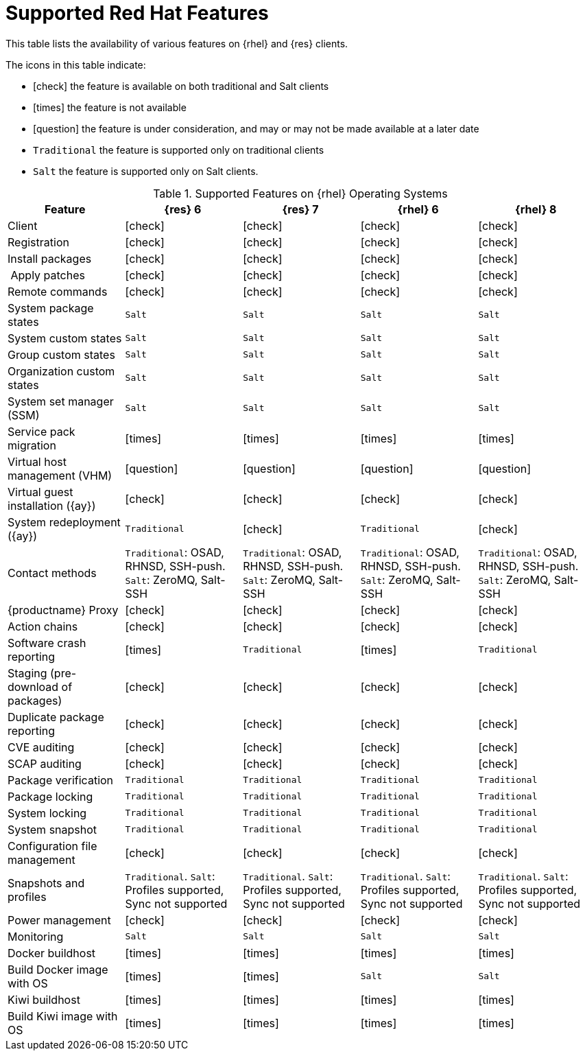 [[supported-features-centos]]
= Supported Red Hat Features


This table lists the availability of various features on {rhel} and {res} clients.

The icons in this table indicate:

* icon:check[role="green"] the feature is available on both traditional and Salt clients
* icon:times[role="danger"] the feature is not available
* icon:question[role="gray"] the feature is under consideration, and may or may not be made available at a later date
* ``Traditional`` the feature is supported only on traditional clients
* ``Salt`` the feature is supported only on Salt clients.


[cols="1,1,1,1,1", options="header"]
.Supported Features on {rhel} Operating Systems
|===
| Feature | {res}{nbsp}6 | {res}{nbsp}7 | {rhel}{nbsp}6 | {rhel}{nbsp}8
| Client  | icon:check[role="green"] | icon:check[role="green"] | icon:check[role="green"] | icon:check[role="green"]
| Registration | icon:check[role="green"] | icon:check[role="green"] | icon:check[role="green"] | icon:check[role="green"]
| Install packages | icon:check[role="green"] | icon:check[role="green"] | icon:check[role="green"] | icon:check[role="green"]
| Apply patches | icon:check[role="green"] | icon:check[role="green"] | icon:check[role="green"] | icon:check[role="green"]
| Remote commands | icon:check[role="green"] | icon:check[role="green"] | icon:check[role="green"] | icon:check[role="green"]
| System package states | ``Salt`` | ``Salt`` | ``Salt`` | ``Salt``
| System custom states | ``Salt`` | ``Salt`` | ``Salt`` | ``Salt``
| Group custom states | ``Salt`` | ``Salt`` | ``Salt`` | ``Salt``
| Organization custom states    | ``Salt`` | ``Salt`` | ``Salt`` | ``Salt``
| System set manager (SSM) | ``Salt`` | ``Salt`` | ``Salt`` | ``Salt``
| Service pack migration | icon:times[role="danger"] | icon:times[role="danger"] | icon:times[role="danger"] | icon:times[role="danger"]
| Virtual host management (VHM) | icon:question[role="gray"] | icon:question[role="gray"] | icon:question[role="gray"] | icon:question[role="gray"]
| Virtual guest installation ({ay}) | icon:check[role="green"] | icon:check[role="green"] | icon:check[role="green"] | icon:check[role="green"]
| System redeployment ({ay}) | ``Traditional`` | icon:check[role="green"] | ``Traditional`` | icon:check[role="green"]
| Contact methods | ``Traditional``: OSAD, RHNSD, SSH-push. ``Salt``: ZeroMQ, Salt-SSH | ``Traditional``: OSAD, RHNSD, SSH-push. ``Salt``: ZeroMQ, Salt-SSH | ``Traditional``: OSAD, RHNSD, SSH-push. ``Salt``: ZeroMQ, Salt-SSH | ``Traditional``: OSAD, RHNSD, SSH-push. ``Salt``: ZeroMQ, Salt-SSH
| {productname} Proxy | icon:check[role="green"] | icon:check[role="green"] | icon:check[role="green"] | icon:check[role="green"]
| Action chains | icon:check[role="green"] | icon:check[role="green"] | icon:check[role="green"] | icon:check[role="green"]
| Software crash reporting | icon:times[role="danger"] | ``Traditional`` | icon:times[role="danger"] | ``Traditional``
| Staging (pre-download of packages) | icon:check[role="green"] | icon:check[role="green"] | icon:check[role="green"] | icon:check[role="green"]
| Duplicate package reporting | icon:check[role="green"] | icon:check[role="green"] | icon:check[role="green"] | icon:check[role="green"]
| CVE auditing |  icon:check[role="green"] | icon:check[role="green"] | icon:check[role="green"] | icon:check[role="green"]
| SCAP auditing | icon:check[role="green"] | icon:check[role="green"] | icon:check[role="green"] | icon:check[role="green"]
| Package verification | ``Traditional`` | ``Traditional`` | ``Traditional`` | ``Traditional``
| Package locking | ``Traditional`` | ``Traditional`` | ``Traditional`` | ``Traditional``
| System locking |  ``Traditional`` | ``Traditional`` | ``Traditional`` | ``Traditional``
| System snapshot | ``Traditional`` | ``Traditional`` | ``Traditional`` | ``Traditional``
| Configuration file management |  icon:check[role="green"] | icon:check[role="green"] | icon:check[role="green"] | icon:check[role="green"]
| Snapshots and profiles |  ``Traditional``. ``Salt``: Profiles supported, Sync not supported | ``Traditional``. ``Salt``: Profiles supported, Sync not supported |  ``Traditional``. ``Salt``: Profiles supported, Sync not supported | ``Traditional``. ``Salt``: Profiles supported, Sync not supported
| Power management |  icon:check[role="green"] | icon:check[role="green"] |  icon:check[role="green"] | icon:check[role="green"]
| Monitoring |  ``Salt`` | ``Salt`` |  ``Salt`` | ``Salt``
| Docker buildhost |  icon:times[role="danger"] | icon:times[role="danger"]  |  icon:times[role="danger"] | icon:times[role="danger"]
| Build Docker image with OS | icon:times[role="danger"] | icon:times[role="danger"] | ``Salt`` | ``Salt``
| Kiwi buildhost |  icon:times[role="danger"] | icon:times[role="danger"]  |  icon:times[role="danger"] | icon:times[role="danger"]
| Build Kiwi image with OS |  icon:times[role="danger"] | icon:times[role="danger"]  |  icon:times[role="danger"] | icon:times[role="danger"]
|===
